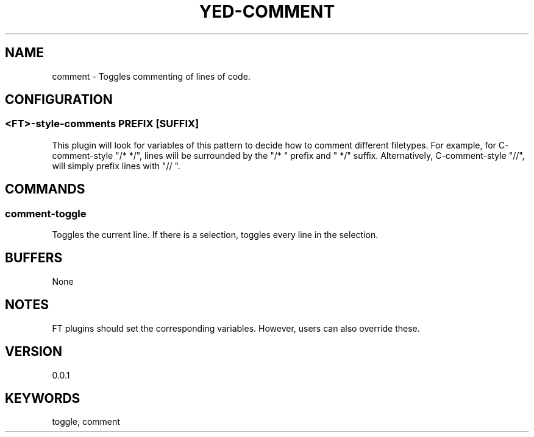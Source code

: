 .TH YED-COMMENT 7 "YED Plugin Manuals" "" "YED Plugin Manuals"
.SH NAME
comment \- Toggles commenting of lines of code.
.SH CONFIGURATION
.SS <FT>-style-comments "PREFIX [SUFFIX]"
This plugin will look for variables of this pattern to decide how to comment different filetypes.
For example, for C-comment-style "/* */", lines will be surrounded by the "/* " prefix and " */" suffix.
Alternatively, C-comment-style "//", will simply prefix lines with "// ".
.SH COMMANDS
.SS comment-toggle
Toggles the current line. If there is a selection, toggles every line in the selection.
.SH BUFFERS
None
.SH NOTES
FT plugins should set the corresponding variables. However, users can also override these.
.SH VERSION
0.0.1
.SH KEYWORDS
toggle, comment
